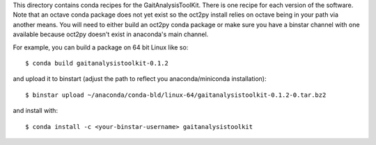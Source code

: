 This directory contains conda recipes for the GaitAnalysisToolKit. There is one
recipe for each version of the software. Note that an octave conda package does
not yet exist so the oct2py install relies on octave being in your path via
another means. You will need to either build an oct2py conda package or make
sure you have a binstar channel with one available because oct2py doesn't exist
in anaconda's main channel.

For example, you can build a package on 64 bit Linux like so::

   $ conda build gaitanalysistoolkit-0.1.2

and upload it to binstart (adjust the path to reflect you anaconda/miniconda
installation)::

   $ binstar upload ~/anaconda/conda-bld/linux-64/gaitanalysistoolkit-0.1.2-0.tar.bz2

and install with::

   $ conda install -c <your-binstar-username> gaitanalysistoolkit
